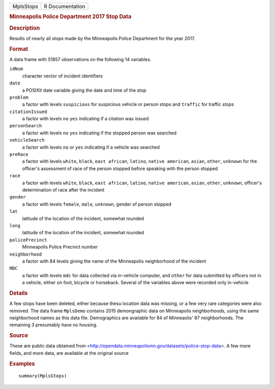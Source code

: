 .. container::

   .. container::

      ========= ===============
      MplsStops R Documentation
      ========= ===============

      .. rubric:: Minneapolis Police Department 2017 Stop Data
         :name: minneapolis-police-department-2017-stop-data

      .. rubric:: Description
         :name: description

      Results of nearly all stops made by the Minneapolis Police
      Department for the year 2017.

      .. rubric:: Format
         :name: format

      A data frame with 51857 observations on the following 14
      variables.

      ``idNum``
         character vector of incident identifiers

      ``date``
         a POSIXlt date variable giving the date and time of the stop

      ``problem``
         a factor with levels ``suspicious`` for suspicious vehicle or
         person stops and ``traffic`` for traffic stops

      ``citationIssued``
         a factor with levels ``no`` ``yes`` indicating if a citation
         was issued

      ``personSearch``
         a factor with levels ``no`` ``yes`` indicating if the stopped
         person was searched

      ``vehicleSearch``
         a factor with levels ``no`` or ``yes`` indicating if a vehicle
         was searched

      ``preRace``
         a factor with levels ``white``, ``black``, ``east african``,
         ``latino``, ``native american``, ``asian``, ``other``,
         ``unknown`` for the officer's assessment of race of the person
         stopped before speaking with the person stopped

      ``race``
         a factor with levels ``white``, ``black``, ``east african``,
         ``latino``, ``native american``, ``asian``, ``other``,
         ``unknown``, officer's determination of race after the incident

      ``gender``
         a factor with levels ``female``, ``male``, ``unknown``, gender
         of person stopped

      ``lat``
         latitude of the location of the incident, somewhat rounded

      ``long``
         latitude of the location of the incident, somewhat rounded

      ``policePrecinct``
         Minneapolis Police Precinct number

      ``neighborhood``
         a factor with 84 levels giving the name of the Minneapolis
         neighborhood of the incident

      ``MDC``
         a factor with levels ``mdc`` for data collected via in-vehicle
         computer, and ``other`` for data submitted by officers not in a
         vehicle, either on foot, bicycle or horseback. Several of the
         variables above were recorded only in-vehicle

      .. rubric:: Details
         :name: details

      A few stops have been deleted, either because thesu location data
      was missing, or a few very rare categories were also removed. The
      data frame ``MplsDemo`` contains 2015 demongraphic data on
      Minneapolis neighborhoods, using the same neighborhood names as
      this data file. Demographics are available for 84 of Minneaolis'
      87 neighborhoods. The remaining 3 presumably have no housing.

      .. rubric:: Source
         :name: source

      These are public data obtained from
      <http://opendata.minneapolismn.gov/datasets/police-stop-data>. A
      few more fields, and more data, are available at the original
      source

      .. rubric:: Examples
         :name: examples

      ::

         summary(MplsStops)
